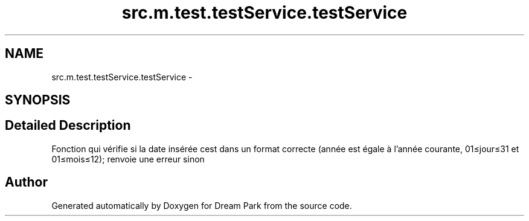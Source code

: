 .TH "src.m.test.testService.testService" 3 "Mon Jan 12 2015" "Version 0.1" "Dream Park" \" -*- nroff -*-
.ad l
.nh
.SH NAME
src.m.test.testService.testService \- 
.SH SYNOPSIS
.br
.PP
.SH "Detailed Description"
.PP 

.PP
.nf
Fonction qui vérifie si la date insérée cest dans un format correcte (année est égale à l'année courante, 01≤jour≤31 et 01≤mois≤12); renvoie une erreur sinon
.fi
.PP
 

.SH "Author"
.PP 
Generated automatically by Doxygen for Dream Park from the source code\&.
